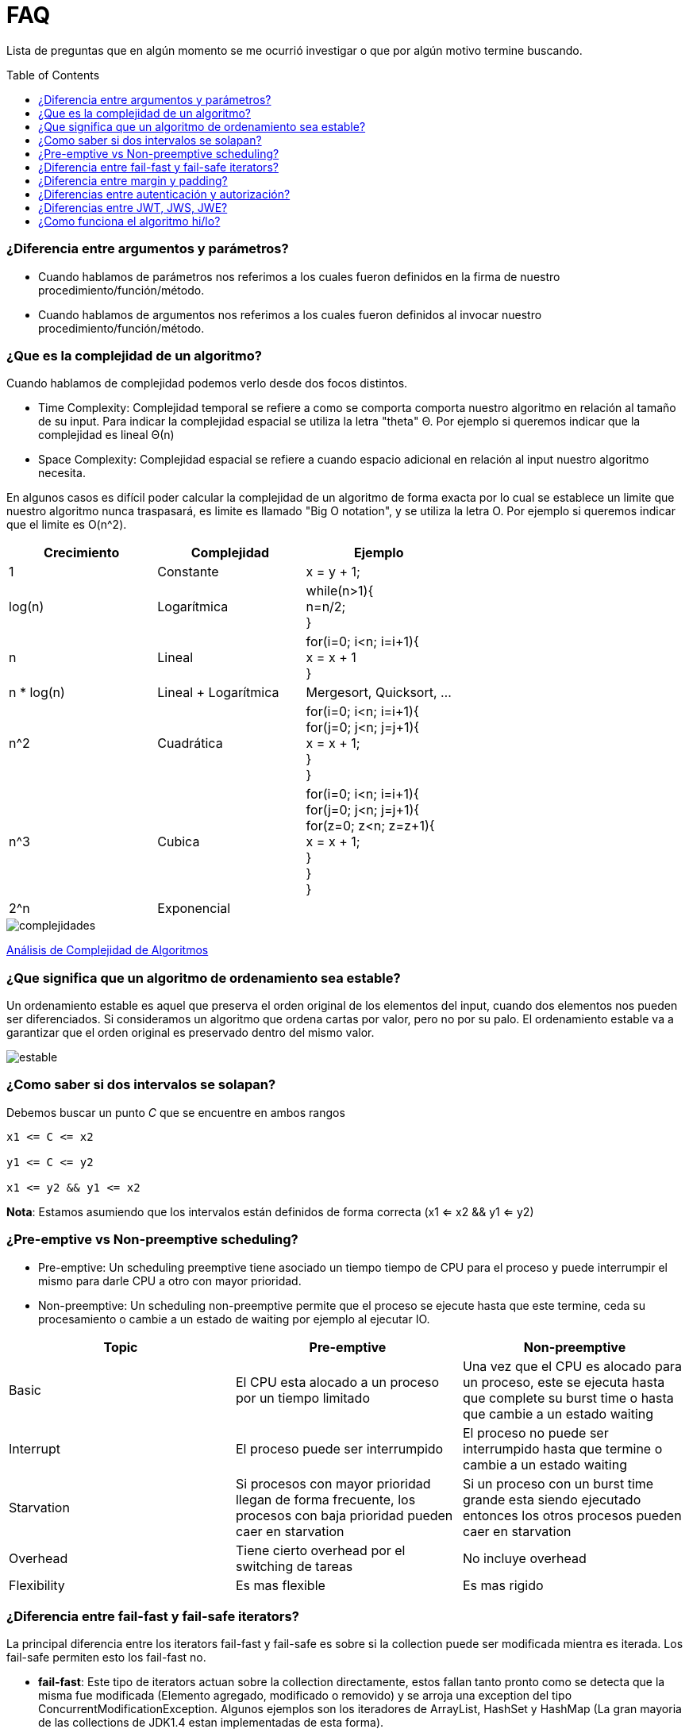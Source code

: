 = FAQ
:toc: macro

Lista de preguntas que en algún momento se me ocurrió investigar o que por algún motivo termine buscando.

toc::[]
=== ¿Diferencia entre argumentos y parámetros? +

- Cuando hablamos de parámetros nos referimos a los cuales fueron definidos en la firma de nuestro procedimiento/función/método.
- Cuando hablamos de argumentos nos referimos a los cuales fueron definidos al invocar nuestro procedimiento/función/método.

=== ¿Que es la complejidad de un algoritmo? +

Cuando hablamos de complejidad podemos verlo desde dos focos distintos.

- Time Complexity: Complejidad temporal se refiere a como se comporta comporta nuestro algoritmo en relación al tamaño de su input.
Para indicar la complejidad espacial se utiliza la letra "theta" Θ. Por ejemplo si queremos indicar que la complejidad es lineal Θ(n)
- Space Complexity: Complejidad espacial se refiere a cuando espacio adicional en relación al input nuestro algoritmo necesita.

En algunos casos es difícil poder calcular la complejidad de un algoritmo de forma exacta por lo cual se establece un limite que nuestro
algoritmo nunca traspasará, es limite es llamado "Big O notation", y se utiliza la letra O. Por ejemplo si queremos indicar que el limite es O(n^2).

[options="header"]
|=======
|Crecimiento |Complejidad |Ejemplo
|1 |Constante |x = y + 1;
|log(n) |Logarítmica| while(n>1){ +
                      n=n/2; +
                      }
|n |Lineal| for(i=0; i<n; i=i+1){ +
                x = x + 1 +
}
|n * log(n) |Lineal + Logarítmica| Mergesort, Quicksort, …
|n^2 |Cuadrática| for(i=0; i<n; i=i+1){ +
                    for(j=0; j<n; j=j+1){ +
                      x = x + 1; +
                    } +
                  }
|n^3 |Cubica|for(i=0; i<n; i=i+1){ +
                for(j=0; j<n; j=j+1){ +
                    for(z=0; z<n; z=z+1){ +
                        x = x + 1; +
                        } +
                    } +
                }
|2^n |Exponencial|
|=======

image::images/complejidades.png[]

link:http://discrete.gr/complexity/?es[Análisis de Complejidad de Algoritmos]

=== ¿Que significa que un algoritmo de ordenamiento sea estable? +

Un ordenamiento estable es aquel que preserva el orden original de los elementos del input, cuando dos elementos nos pueden ser diferenciados.
Si consideramos un algoritmo que ordena cartas por valor, pero no por su palo. El ordenamiento estable va a garantizar que el orden original es preservado
dentro del mismo valor.

image::images/estable.png[]

=== ¿Como saber si dos intervalos se solapan? +

Debemos buscar un punto _C_ que se encuentre en ambos rangos

[source]
----
x1 <= C <= x2

y1 <= C <= y2

x1 <= y2 && y1 <= x2
----

*Nota*: Estamos asumiendo que los intervalos están definidos de forma correcta (x1 <= x2 && y1 <= y2)

=== ¿Pre-emptive vs Non-preemptive scheduling? +

* Pre-emptive: Un scheduling preemptive tiene asociado un tiempo tiempo de CPU para el proceso y puede interrumpir el mismo para darle CPU a otro con mayor prioridad.

* Non-preemptive: Un scheduling non-preemptive permite que el proceso se ejecute hasta que este termine, ceda su procesamiento o cambie a un estado de waiting por ejemplo al ejecutar IO.

[options="header"]
|=======
|Topic |Pre-emptive |Non-preemptive
|Basic |El CPU esta alocado a un proceso por un tiempo limitado |Una vez que el CPU es alocado para un proceso, este se ejecuta hasta que complete su burst time o hasta que cambie a un estado waiting
|Interrupt |El proceso puede ser interrumpido |El proceso no puede ser interrumpido hasta que termine o cambie a un estado waiting
|Starvation |Si procesos con mayor prioridad llegan de forma frecuente, los procesos con baja prioridad pueden caer en starvation |Si un proceso con un burst time grande esta siendo ejecutado entonces los otros procesos pueden caer en starvation
|Overhead |Tiene cierto overhead por el switching de tareas |No incluye overhead
|Flexibility |Es mas flexible |Es mas rigido
|=======

=== ¿Diferencia entre fail-fast y fail-safe iterators? +

La principal diferencia entre los iterators
fail-fast y fail-safe es sobre si la collection puede ser modificada mientra es iterada.
Los fail-safe permiten esto los fail-fast no.

* *fail-fast*: Este tipo de iterators actuan
sobre la collection directamente, estos fallan
tanto pronto como se detecta que la misma fue modificada (Elemento agregado, modificado o removido) y se arroja una exception del tipo ConcurrentModificationException. Algunos ejemplos son los iteradores de ArrayList, HashSet y HashMap (La gran mayoria de las collections de JDK1.4 estan implementadas de esta forma).

* *fail-safe*: Este tipo de iterators actuan
sobre una copia de la collection y por lo tanto no arrojan ningun tipo de exception. Algunos ejemplos son los iteradores de ConcurrentHashMap y CopyOnWriteArrayList.

=== ¿Diferencia entre margin y padding? +

* Margin: Es el espacio entre el borde y el exterior
* Padding: Es el espacio entre el borde y el contenido interior

image::images/margin-padding.png[]

=== ¿Diferencias entre autenticación y autorización? +

* *Autenticación*: Es el proceso por el cual se identifica a un usuario como válido para posteriormente acceder a ciertos recursos definidos.
* *Autorización*: Es el proceso sobre el cual se establecen que tipos de recursos están permitidos o denegados para cierto usuario o grupo de usuarios concreto.

image::images/AuthenticationAndAuthorization.png[]

=== ¿Diferencias entre JWT, JWS, JWE? +

* JWT: Un JWT token puede ser JWS o JWE.
* JWS: Un JWS es un token firmado digitalmente.
* JWE: Un JWE es un token encriptado.

=== ¿Como funciona el algoritmo hi/lo? +

El algoritmo hi/lo divide en dos grupos, el "hi" que es asignado de forma sincronica, y cada grupo es dado un numero maximo de "lo" entries, estas pueden ser asignadas de forma off-line sin preocuparse de los duplicados.

n -> Maximo numero de "lo" entries. +
hi -> Ultimo token

Rango -> [(n * (hi - 1) + 1), (n * hi)]

Ejemplo:

n -> 3
hi -> 4


Rango -> [(3 * (4 - 1) + 1), (3 * 4)]
Rango -> [10, 12]